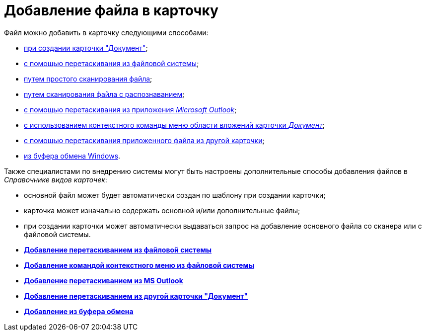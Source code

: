 = Добавление файла в карточку

Файл можно добавить в карточку следующими способами:

* xref:DCard_create_by_file.adoc[при создании карточки "Документ"];
* xref:DCard_file_add_drag_and_drop_filesystem.adoc[с помощью перетаскивания из файловой системы];
* xref:DCard_file_scan_simple.adoc[путем простого сканирования файла];
* xref:DCard_file_scan_recognition.adoc[путем сканирования файла с распознаванием];
* xref:DCard_file_add_Outlook.adoc[с помощью перетаскивания из приложения _Microsoft Outlook_];
* xref:DCard_file_add_contexmenu_filesystem.adoc[с использованием контекстного команды меню области вложений карточки _Документ_];
* xref:DCard_file_add_drag_and_drop_Dcard.adoc[с помощью перетаскивания приложенного файла из другой карточки];
* xref:DCard_file_add_clipboard.adoc[из буфера обмена Windows].

Также специалистами по внедрению системы могут быть настроены дополнительные способы добавления файлов в _Справочнике видов карточек_:

* основной файл может будет автоматически создан по шаблону при создании карточки;
* карточка может изначально содержать основной и/или дополнительные файлы;
* при создании карточки может автоматически выдаваться запрос на добавление основного файла со сканера или с файловой системы.

* *xref:../pages/DCard_file_add_drag_and_drop_filesystem.adoc[Добавление перетаскиванием из файловой системы]* +
* *xref:../pages/DCard_file_add_contexmenu_filesystem.adoc[Добавление командой контекстного меню из файловой системы]* +
* *xref:../pages/DCard_file_add_Outlook.adoc[Добавление перетаскиванием из MS Outlook]* +
* *xref:../pages/DCard_file_add_drag_and_drop_Dcard.adoc[Добавление перетаскиванием из другой карточки "Документ"]* +
* *xref:../pages/DCard_file_add_clipboard.adoc[Добавление из буфера обмена]* +
